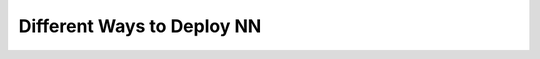 Different Ways to Deploy NN
===========================

.. mdinclude:: ../../../../../../../help/tutorials/04_deploy_neural_net_as_api/deploy-model.md

